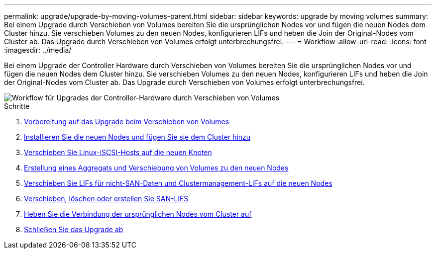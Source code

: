 ---
permalink: upgrade/upgrade-by-moving-volumes-parent.html 
sidebar: sidebar 
keywords: upgrade by moving volumes 
summary: Bei einem Upgrade durch Verschieben von Volumes bereiten Sie die ursprünglichen Nodes vor und fügen die neuen Nodes dem Cluster hinzu. Sie verschieben Volumes zu den neuen Nodes, konfigurieren LIFs und heben die Join der Original-Nodes vom Cluster ab. Das Upgrade durch Verschieben von Volumes erfolgt unterbrechungsfrei. 
---
= Workflow
:allow-uri-read: 
:icons: font
:imagesdir: ../media/


[role="lead"]
Bei einem Upgrade der Controller Hardware durch Verschieben von Volumes bereiten Sie die ursprünglichen Nodes vor und fügen die neuen Nodes dem Cluster hinzu. Sie verschieben Volumes zu den neuen Nodes, konfigurieren LIFs und heben die Join der Original-Nodes vom Cluster ab. Das Upgrade durch Verschieben von Volumes erfolgt unterbrechungsfrei.

image::../upgrade/media/workflow_for_upgrading_by_moving_volumes.gif[Workflow für Upgrades der Controller-Hardware durch Verschieben von Volumes]

.Schritte
. xref:upgrade-prepare-when-moving-volumes.adoc[Vorbereitung auf das Upgrade beim Verschieben von Volumes]
. xref:upgrade-install-and-join-new-nodes-move-vols.adoc[Installieren Sie die neuen Nodes und fügen Sie sie dem Cluster hinzu]
. xref:upgrade_move_linux_iscsi_hosts_to_new_nodes.html[Verschieben Sie Linux-iSCSI-Hosts auf die neuen Knoten]
. xref:upgrade-create-aggregate-move-volumes.adoc[Erstellung eines Aggregats und Verschiebung von Volumes zu den neuen Nodes]
. xref:upgrade-move-lifs-to-new-nodes.adoc[Verschieben Sie LIFs für nicht-SAN-Daten und Clustermanagement-LIFs auf die neuen Nodes]
. xref:upgrade_move_delete_recreate_san_lifs.adoc[Verschieben, löschen oder erstellen Sie SAN-LIFS]
. xref:upgrade-unjoin-original-nodes-move-volumes.adoc[Heben Sie die Verbindung der ursprünglichen Nodes vom Cluster auf]
. xref:upgrade-complete-move-volumes.adoc[Schließen Sie das Upgrade ab]

